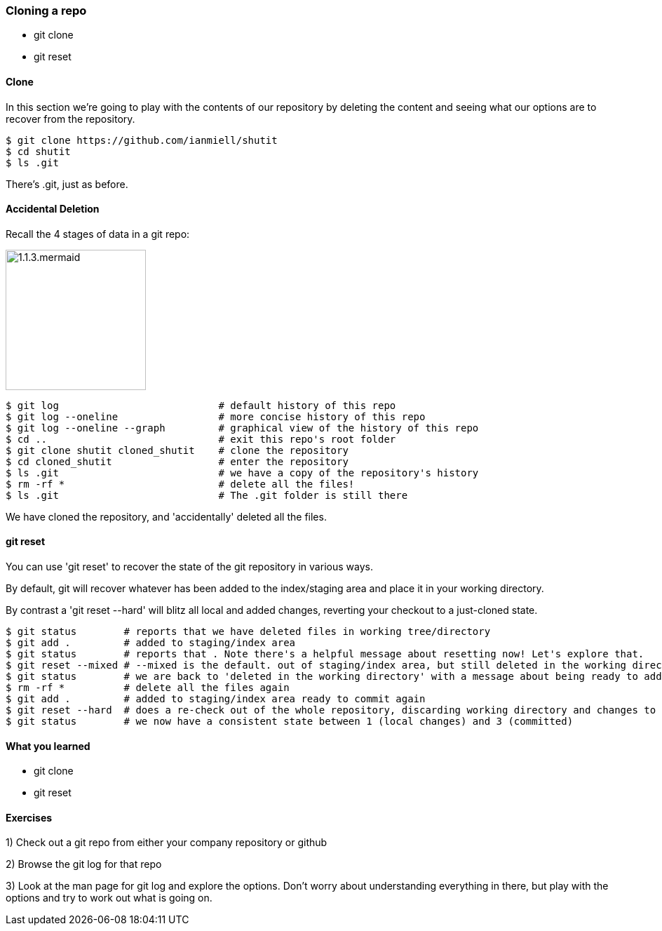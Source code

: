 === Cloning a repo

- git clone
- git reset

==== Clone

In this section we're going to play with the contents of our repository by
deleting the content and seeing what our options are to recover from the
repository.

----
$ git clone https://github.com/ianmiell/shutit
$ cd shutit
$ ls .git
----

There's .git, just as before.


==== Accidental Deletion

Recall the 4 stages of data in a git repo:

image::diagrams/1.1.3.mermaid.png[scaledwidth="50%",height=200]

----
$ git log                           # default history of this repo
$ git log --oneline                 # more concise history of this repo
$ git log --oneline --graph         # graphical view of the history of this repo
$ cd ..                             # exit this repo's root folder
$ git clone shutit cloned_shutit    # clone the repository
$ cd cloned_shutit                  # enter the repository
$ ls .git                           # we have a copy of the repository's history
$ rm -rf *                          # delete all the files!
$ ls .git                           # The .git folder is still there
----

We have cloned the repository, and 'accidentally' deleted all the files.

==== git reset

You can use 'git reset' to recover the state of the git repository in various
ways.

By default, git will recover whatever has been added to the index/staging area
and place it in your working directory.

By contrast a 'git reset --hard' will blitz all local and added changes,
reverting your checkout to a just-cloned state.

----
$ git status        # reports that we have deleted files in working tree/directory
$ git add .         # added to staging/index area
$ git status        # reports that . Note there's a helpful message about resetting now! Let's explore that.
$ git reset --mixed # --mixed is the default. out of staging/index area, but still deleted in the working directory!
$ git status        # we are back to 'deleted in the working directory' with a message about being ready to add
$ rm -rf *          # delete all the files again
$ git add .         # added to staging/index area ready to commit again
$ git reset --hard  # does a re-check out of the whole repository, discarding working directory and changes to the index
$ git status        # we now have a consistent state between 1 (local changes) and 3 (committed)
----


==== What you learned

- git clone
- git reset


==== Exercises

1) Check out a git repo from either your company repository or github

2) Browse the git log for that repo

3) Look at the man page for git log and explore the options. Don't worry about
understanding everything in there, but play with the options and try to work out
what is going on.
